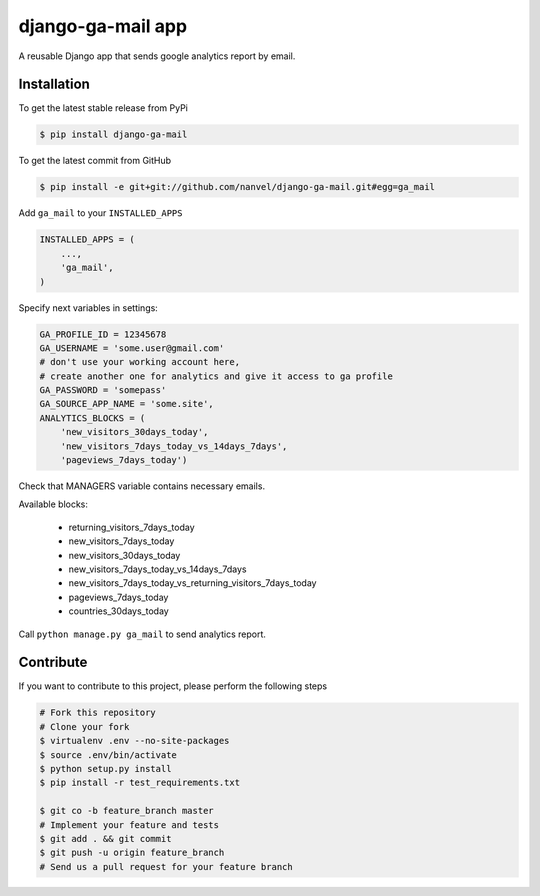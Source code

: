 django-ga-mail app
==================

A reusable Django app that sends google analytics report by email.

Installation
------------

To get the latest stable release from PyPi

.. code-block:: bash

    $ pip install django-ga-mail

To get the latest commit from GitHub

.. code-block:: bash

    $ pip install -e git+git://github.com/nanvel/django-ga-mail.git#egg=ga_mail

Add ``ga_mail`` to your ``INSTALLED_APPS``

.. code-block:: python

    INSTALLED_APPS = (
        ...,
        'ga_mail',
    )

Specify next variables in settings:

.. code-block:: python

    GA_PROFILE_ID = 12345678
    GA_USERNAME = 'some.user@gmail.com'
    # don't use your working account here,
    # create another one for analytics and give it access to ga profile
    GA_PASSWORD = 'somepass'
    GA_SOURCE_APP_NAME = 'some.site',
    ANALYTICS_BLOCKS = (
        'new_visitors_30days_today',
        'new_visitors_7days_today_vs_14days_7days',
        'pageviews_7days_today')

Check that MANAGERS variable contains necessary emails.

Available blocks:

    - returning_visitors_7days_today
    - new_visitors_7days_today
    - new_visitors_30days_today
    - new_visitors_7days_today_vs_14days_7days
    - new_visitors_7days_today_vs_returning_visitors_7days_today
    - pageviews_7days_today
    - countries_30days_today

Call ``python manage.py ga_mail`` to send analytics report.


Contribute
----------

If you want to contribute to this project, please perform the following steps

.. code-block:: bash

    # Fork this repository
    # Clone your fork
    $ virtualenv .env --no-site-packages
    $ source .env/bin/activate
    $ python setup.py install
    $ pip install -r test_requirements.txt

    $ git co -b feature_branch master
    # Implement your feature and tests
    $ git add . && git commit
    $ git push -u origin feature_branch
    # Send us a pull request for your feature branch
